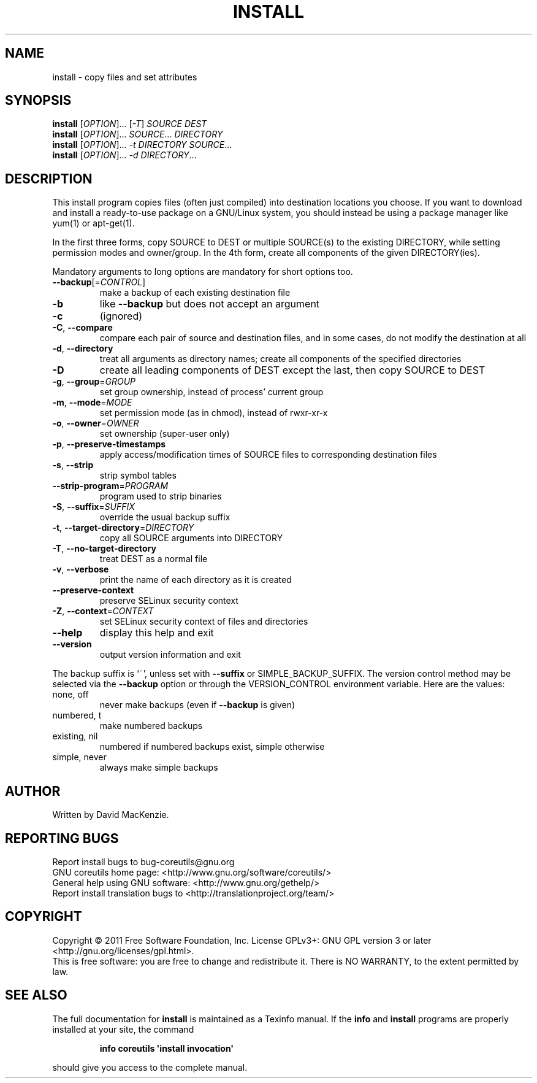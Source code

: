 .\" DO NOT MODIFY THIS FILE!  It was generated by help2man 1.35.
.TH INSTALL "1" "April 2011" "GNU coreutils 8.11" "User Commands"
.SH NAME
install \- copy files and set attributes
.SH SYNOPSIS
.B install
[\fIOPTION\fR]... [\fI-T\fR] \fISOURCE DEST\fR
.br
.B install
[\fIOPTION\fR]... \fISOURCE\fR... \fIDIRECTORY\fR
.br
.B install
[\fIOPTION\fR]... \fI-t DIRECTORY SOURCE\fR...
.br
.B install
[\fIOPTION\fR]... \fI-d DIRECTORY\fR...
.SH DESCRIPTION
.\" Add any additional description here
.PP
This install program copies files (often just compiled) into destination
locations you choose.  If you want to download and install a ready\-to\-use
package on a GNU/Linux system, you should instead be using a package manager
like yum(1) or apt\-get(1).
.PP
In the first three forms, copy SOURCE to DEST or multiple SOURCE(s) to
the existing DIRECTORY, while setting permission modes and owner/group.
In the 4th form, create all components of the given DIRECTORY(ies).
.PP
Mandatory arguments to long options are mandatory for short options too.
.TP
\fB\-\-backup\fR[=\fICONTROL\fR]
make a backup of each existing destination file
.TP
\fB\-b\fR
like \fB\-\-backup\fR but does not accept an argument
.TP
\fB\-c\fR
(ignored)
.TP
\fB\-C\fR, \fB\-\-compare\fR
compare each pair of source and destination files, and
in some cases, do not modify the destination at all
.TP
\fB\-d\fR, \fB\-\-directory\fR
treat all arguments as directory names; create all
components of the specified directories
.TP
\fB\-D\fR
create all leading components of DEST except the last,
then copy SOURCE to DEST
.TP
\fB\-g\fR, \fB\-\-group\fR=\fIGROUP\fR
set group ownership, instead of process' current group
.TP
\fB\-m\fR, \fB\-\-mode\fR=\fIMODE\fR
set permission mode (as in chmod), instead of rwxr\-xr\-x
.TP
\fB\-o\fR, \fB\-\-owner\fR=\fIOWNER\fR
set ownership (super\-user only)
.TP
\fB\-p\fR, \fB\-\-preserve\-timestamps\fR
apply access/modification times of SOURCE files
to corresponding destination files
.TP
\fB\-s\fR, \fB\-\-strip\fR
strip symbol tables
.TP
\fB\-\-strip\-program\fR=\fIPROGRAM\fR
program used to strip binaries
.TP
\fB\-S\fR, \fB\-\-suffix\fR=\fISUFFIX\fR
override the usual backup suffix
.TP
\fB\-t\fR, \fB\-\-target\-directory\fR=\fIDIRECTORY\fR
copy all SOURCE arguments into DIRECTORY
.TP
\fB\-T\fR, \fB\-\-no\-target\-directory\fR
treat DEST as a normal file
.TP
\fB\-v\fR, \fB\-\-verbose\fR
print the name of each directory as it is created
.TP
\fB\-\-preserve\-context\fR
preserve SELinux security context
.TP
\fB\-Z\fR, \fB\-\-context\fR=\fICONTEXT\fR
set SELinux security context of files and directories
.TP
\fB\-\-help\fR
display this help and exit
.TP
\fB\-\-version\fR
output version information and exit
.PP
The backup suffix is `~', unless set with \fB\-\-suffix\fR or SIMPLE_BACKUP_SUFFIX.
The version control method may be selected via the \fB\-\-backup\fR option or through
the VERSION_CONTROL environment variable.  Here are the values:
.TP
none, off
never make backups (even if \fB\-\-backup\fR is given)
.TP
numbered, t
make numbered backups
.TP
existing, nil
numbered if numbered backups exist, simple otherwise
.TP
simple, never
always make simple backups
.SH AUTHOR
Written by David MacKenzie.
.SH "REPORTING BUGS"
Report install bugs to bug\-coreutils@gnu.org
.br
GNU coreutils home page: <http://www.gnu.org/software/coreutils/>
.br
General help using GNU software: <http://www.gnu.org/gethelp/>
.br
Report install translation bugs to <http://translationproject.org/team/>
.SH COPYRIGHT
Copyright \(co 2011 Free Software Foundation, Inc.
License GPLv3+: GNU GPL version 3 or later <http://gnu.org/licenses/gpl.html>.
.br
This is free software: you are free to change and redistribute it.
There is NO WARRANTY, to the extent permitted by law.
.SH "SEE ALSO"
The full documentation for
.B install
is maintained as a Texinfo manual.  If the
.B info
and
.B install
programs are properly installed at your site, the command
.IP
.B info coreutils \(aqinstall invocation\(aq
.PP
should give you access to the complete manual.
